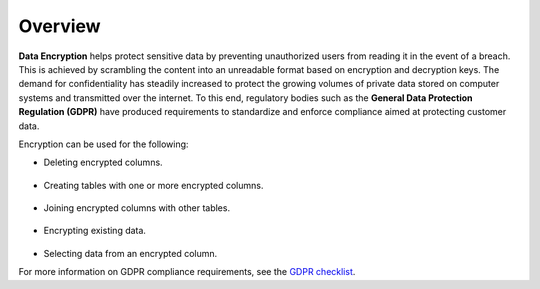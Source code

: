 .. _data_encryption_overview:

***********************
Overview
***********************
**Data Encryption** helps protect sensitive data by preventing unauthorized users from reading it in the event of a breach. This is achieved by scrambling the content into an unreadable format based on encryption and decryption keys. The demand for confidentiality has steadily increased to protect the growing volumes of private data stored on computer systems and transmitted over the internet. To this end, regulatory bodies such as the **General Data Protection Regulation (GDPR)** have produced requirements to standardize and enforce compliance aimed at protecting customer data.

Encryption can be used for the following:

* Deleting encrypted columns.

   ::
   
* Creating tables with one or more encrypted columns.

   ::
   
* Joining encrypted columns with other tables.

   ::
   
* Encrypting existing data.

   ::
   
* Selecting data from an encrypted column.

For more information on GDPR compliance requirements, see the `GDPR checklist <https://gdpr.eu/checklist/>`_.